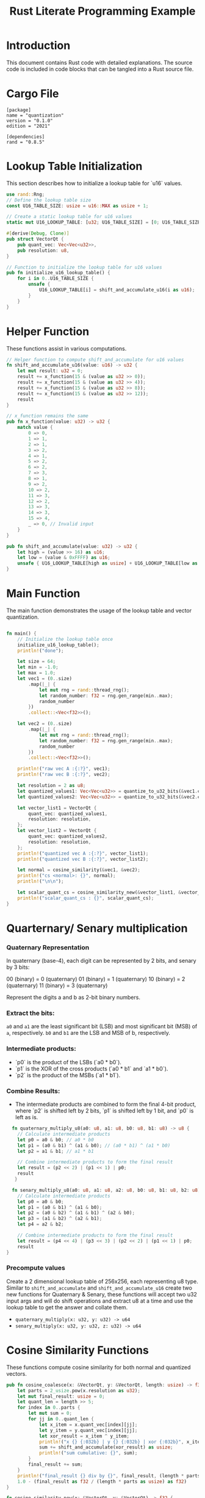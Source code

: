 #+TITLE: Rust Literate Programming Example

* Introduction
This document contains Rust code with detailed explanations. The source code is included in code blocks that can be tangled into a Rust source file.

* Cargo File                                      
 #+begin_src conf-toml :tangle "Cargo.toml"
   [package]
   name = "quantization"
   version = "0.1.0"
   edition = "2021"

   [dependencies]
   rand = "0.8.5"
 #+end_src 

* Lookup Table Initialization
This section describes how to initialize a lookup table for `u16` values.

#+BEGIN_SRC rust :tangle "src/main.rs"
use rand::Rng;
// Define the lookup table size
const U16_TABLE_SIZE: usize = u16::MAX as usize + 1;

// Create a static lookup table for u16 values
static mut U16_LOOKUP_TABLE: [u32; U16_TABLE_SIZE] = [0; U16_TABLE_SIZE];

#[derive(Debug, Clone)]
pub struct VectorQt {
    pub quant_vec: Vec<Vec<u32>>,
    pub resolution: u8,
}

// Function to initialize the lookup table for u16 values
pub fn initialize_u16_lookup_table() {
    for i in 0..U16_TABLE_SIZE {
        unsafe {
            U16_LOOKUP_TABLE[i] = shift_and_accumulate_u16(i as u16);
        }
    }
}
#+END_SRC

* Helper Function
These functions assist in various computations.

#+BEGIN_SRC rust :tangle "src/main.rs"
// Helper function to compute shift_and_accumulate for u16 values
fn shift_and_accumulate_u16(value: u16) -> u32 {
    let mut result: u32 = 0;
    result += x_function(15 & (value as u32 >> 0));
    result += x_function(15 & (value as u32 >> 4));
    result += x_function(15 & (value as u32 >> 8));
    result += x_function(15 & (value as u32 >> 12));
    result
}

// x_function remains the same
pub fn x_function(value: u32) -> u32 {
    match value {
        0 => 0,
        1 => 1,
        2 => 1,
        3 => 2,
        4 => 1,
        5 => 2,
        6 => 2,
        7 => 3,
        8 => 1,
        9 => 2,
        10 => 2,
        11 => 3,
        12 => 2,
        13 => 3,
        14 => 3,
        15 => 4,
        _ => 0, // Invalid input
    }
}

pub fn shift_and_accumulate(value: u32) -> u32 {
    let high = (value >> 16) as u16;
    let low = (value & 0xFFFF) as u16;
    unsafe { U16_LOOKUP_TABLE[high as usize] + U16_LOOKUP_TABLE[low as usize] }
}
#+END_SRC

* Main Function
The main function demonstrates the usage of the lookup table and vector quantization.

#+BEGIN_SRC rust :tangle "src/main.rs"

fn main() {
    // Initialize the lookup table once
    initialize_u16_lookup_table();
    println!("done");

    let size = 64;
    let min = -1.0;
    let max = 1.0;
    let vec1 = (0..size)
        .map(|_| {
            let mut rng = rand::thread_rng();
            let random_number: f32 = rng.gen_range(min..max);
            random_number
        })
        .collect::<Vec<f32>>();
       
    let vec2 = (0..size)
        .map(|_| {
            let mut rng = rand::thread_rng();
            let random_number: f32 = rng.gen_range(min..max);
            random_number
        })
        .collect::<Vec<f32>>();

    println!("raw vec A :{:?}", vec1);
    println!("raw vec B :{:?}", vec2);

    let resolution = 2 as u8;
    let quantized_values1: Vec<Vec<u32>> = quantize_to_u32_bits(&vec1.clone(), resolution);
    let quantized_values2: Vec<Vec<u32>> = quantize_to_u32_bits(&vec2.clone(), resolution);

    let vector_list1 = VectorQt {
        quant_vec: quantized_values1,
        resolution: resolution,
    };
    let vector_list2 = VectorQt {
        quant_vec: quantized_values2,
        resolution: resolution,
    };
    println!("quantized vec A :{:?}", vector_list1);
    println!("quantized vec B :{:?}", vector_list2);

    let normal = cosine_similarity(&vec1, &vec2);
    println!("cs <normal>: {}", normal);
    println!("\n\n");

    let scalar_quant_cs = cosine_similarity_new(&vector_list1, &vector_list2);
    println!("scalar_quant_cs : {}", scalar_quant_cs);
}
#+END_SRC
* Quarternary/ Senary multiplication
*** Quaternary Representation

    In quaternary (base-4), each digit can be represented by 2 bits, and senary by 3 bits:

    00 (binary) = 0 (quaternary)
    01 (binary) = 1 (quaternary)
    10 (binary) = 2 (quaternary)
    11 (binary) = 3 (quaternary)

    Represent the digits a and b as 2-bit binary numbers.
*** Extract the bits:
        ~a0~ and ~a1~ are the least significant bit (LSB) and most significant bit (MSB) of ~a~, respectively.
        ~b0~ and ~b1~ are the LSB and MSB of b, respectively.

*** Intermediate products:
   - `p0` is the product of the LSBs (`a0 * b0`).
   - `p1` is the XOR of the cross products (`a0 * b1` and `a1 * b0`).
   - `p2` is the product of the MSBs (`a1 * b1`).

*** Combine Results:
   - The intermediate products are combined to form the final 4-bit product, where `p2` is shifted left by 2 bits, `p1` is shifted left by 1 bit, and `p0` is left as is.

   
#+BEGIN_SRC rust :tangle "src/main.rs"
    fn quaternary_multiply_u8(a0: u8, a1: u8, b0: u8, b1: u8) -> u8 {
      // Calculate intermediate products
      let p0 = a0 & b0; // a0 * b0
      let p1 = (a0 & b1) ^ (a1 & b0); // (a0 * b1) ^ (a1 * b0)
      let p2 = a1 & b1; // a1 * b1

      // Combine intermediate products to form the final result
      let result = (p2 << 2) | (p1 << 1) | p0;
      result
     }

    fn senary_multiply_u8(a0: u8, a1: u8, a2: u8, b0: u8, b1: u8, b2: u8) -> u32 {
      // Calculate intermediate products
      let p0 = a0 & b0;
      let p1 = (a0 & b1) ^ (a1 & b0);
      let p2 = (a0 & b2) ^ (a1 & b1) ^ (a2 & b0);
      let p3 = (a1 & b2) ^ (a2 & b1);
      let p4 = a2 & b2;

      // Combine intermediate products to form the final result
      let result = (p4 << 4) | (p3 << 3) | (p2 << 2) | (p1 << 1) | p0;
      result
  }
    
#+END_SRC

*** Precompute values 

Create a 2 dimensional lookup table of 256x256, each representing u8 type. Similar to  ~shift_and_accumulate~ and ~shift_and_accumulate_u16~ create two new functions for Quaternary & Senary, these functions will accept two u32 input args and will do shift operations and extract u8 at a time and use the lookup table to get the answer and collate them.
 - ~quaternary_multiply(x: u32, y: u32) -> u64~
 - ~senary_multiply(x: u32, y: u32, z: u32) -> u64~

* Cosine Similarity Functions
These functions compute cosine similarity for both normal and quantized vectors.

#+BEGIN_SRC rust :tangle "src/main.rs"
    pub fn cosine_coalesce(x: &VectorQt, y: &VectorQt, length: usize) -> f32 {
        let parts = 2_usize.pow(x.resolution as u32);
        let mut final_result: usize = 0;
        let quant_len = length >> 5;
        for index in 0..parts {
            let mut sum = 0;
            for jj in 0..quant_len {
                let x_item = x.quant_vec[index][jj];
                let y_item = y.quant_vec[index][jj];
                let xor_result = x_item ^ y_item;
                println!("x {} {:032b} | y {} {:032b} | xor {:032b}", x_item, x_item, y_item, y_item, xor_result);
                sum += shift_and_accumulate(xor_result) as usize;
                println!("sum cumulative: {}", sum);
            }
            final_result += sum;
        }
        println!("final_result {} div by {}", final_result, (length * parts as usize));
        1.0 - (final_result as f32 / (length * parts as usize) as f32)
    }

    fn cosine_similarity_new(x: &VectorQt, y: &VectorQt) -> f32 {
        let and_val = 0.12;
        let or_val = 0.12;
        let xor_val = 1.0;
    
        let vec1 = &x.quant_vec;
        let vec2 = &y.quant_vec;
        let vec1_len = vec1.len();

        let mut dot_product: f32 = 0.0;
        let mut dot_product_and_count: i32 = 0;   // can even have a vec for each level b/w MSB and LSB.
        let mut dot_product_or_count: i32 = 0;
        //let mut dot_product_xor_count: i32 = 0;

        for index in 0..vec1_len {
            let inner_product_len = vec1[0].len();
            for i in 0..inner_product_len {
                dot_product_and_count += ((shift_and_accumulate(vec1[index][i] & vec2[index][i])) << index ) as i32 - 16;
                //dot_product_or_count += ((shift_and_accumulate(vec1[index][i] | vec2[index][i])) ) as i32 - 16;
                //dot_product_xor_count += shift_and_accumulate(vec1[index][i] ^ vec2[index][i]) as i32 - 16;
                println!(
                    "debug : and {} | or {} | {} {}",
                    dot_product_and_count, dot_product_or_count, vec1[index][i], vec2[index][i]
                );
            }
        }
         dot_product = (or_val * dot_product_or_count as f32) + (and_val * dot_product_and_count as f32);
         // dot_product = and_val * dot_product_and_count as f32;

        let mut premag1: f32 = 0.0;
        for (_index, vec) in vec1.iter().enumerate() {
            premag1 += vec
                .iter()
                .enumerate()
                .map(|(_, a)| (or_val * shift_and_accumulate(a | a) as f32) + (and_val * shift_and_accumulate(a & a) as f32))
                .sum::<f32>();

            println!("premag1 : {} {:?}", premag1, vec);
        }

        let mut premag2: f32 = 0.0;
        for (_index, vec) in vec2.iter().enumerate() {
            premag2 += vec
                .iter()
                .enumerate()
                .map(|(_, a)| (or_val * shift_and_accumulate(a | a) as f32) + (and_val * shift_and_accumulate(a & a) as f32))
                .sum::<f32>();
            println!("premag2 : {} {:?}", premag2, vec);
        }

        let magnitude_vec1: f32 = premag1.sqrt();
        let magnitude_vec2: f32 = premag2.sqrt();

        println!("mag new : {} {}", magnitude_vec1, magnitude_vec2);
        println!("dot prod new : {}", dot_product);

        if magnitude_vec1 == 0.0 || magnitude_vec2 == 0.0 {
            return 0.0;
        }

        dot_product / (magnitude_vec1 * magnitude_vec2)
    }
#+END_SRC

* Quantization Functions
These functions handle the quantization of floating-point vectors.

#+BEGIN_SRC rust :tangle "src/main.rs"
fn to_float_flag(x: f32, bits_per_value: usize, step: f32) -> Vec<bool> {
    let mut num = ((x + 1.0) / step).floor() as usize;
    println!("bits_per_value : {} | step {} | x {} | num {}", bits_per_value, step, x, num);

    let mut result = vec![];
    for i in (0..bits_per_value).rev() {
        let least_significant_bit = num & 1 == 1;
        result.push(least_significant_bit);
        num >>= 1;
    }
    result.reverse();
    result
}

pub fn quantize_to_u32_bits(fins: &[f32], resolution: u8) -> Vec<Vec<u32>> {
    let bits_per_value = resolution as usize;
    let parts = 2_usize.pow(bits_per_value as u32);
    let step = 2.0 / parts as f32;

    let u32s_per_value = fins.len() / 32;
    let mut quantized: Vec<Vec<u32>> = vec![Vec::with_capacity(u32s_per_value); bits_per_value];

    let mut current_u32s: Vec<u32> = vec![0; bits_per_value];
    let mut bit_index: usize = 0;

    for &f in fins {
        let flags = to_float_flag(f, bits_per_value, step);

        for bit_position in 0..bits_per_value {
            if flags[bit_position] {
                current_u32s[bit_position] |= 1 << bit_index;
            }
        }
        bit_index += 1;

        if bit_index == 32 {
            for bit_position in 0..bits_per_value {
                println!("{:032b}, {} ", current_u32s[bit_position], current_u32s[bit_position]);
                quantized[bit_position].push(current_u32s[bit_position]);
                current_u32s[bit_position] = 0;
            }
            bit_index = 0;
        }
    }

    if bit_index > 0 {
        for bit_position in 0..bits_per_value {
            quantized[bit_position].push(current_u32s[bit_position]);
        }
    }

    quantized
}
#+END_SRC

* Normal Vector Operations
These functions handle normal vector operations without quantization.

#+BEGIN_SRC rust :tangle "src/main.rs"
fn dot_product(a: &[f32], b: &[f32]) -> f32 {
    a.iter().zip(b.iter()).map(|(&x, &y)| x * y).sum()
}

fn magnitude(vec: &[f32]) -> f32 {
    vec.iter().map(|&x| x * x).sum::<f32>().sqrt()
}

pub fn cosine_similarity(a: &[f32], b: &[f32]) -> f32 {
    let dp = dot_product(a, b);
    let maga = magnitude(a);
    let magb = magnitude(b);
    println!("dot product : {} | mag_a {} | mag_b {}", dp, maga, magb);
    dp / (maga * magb)
}
#+END_SRC
